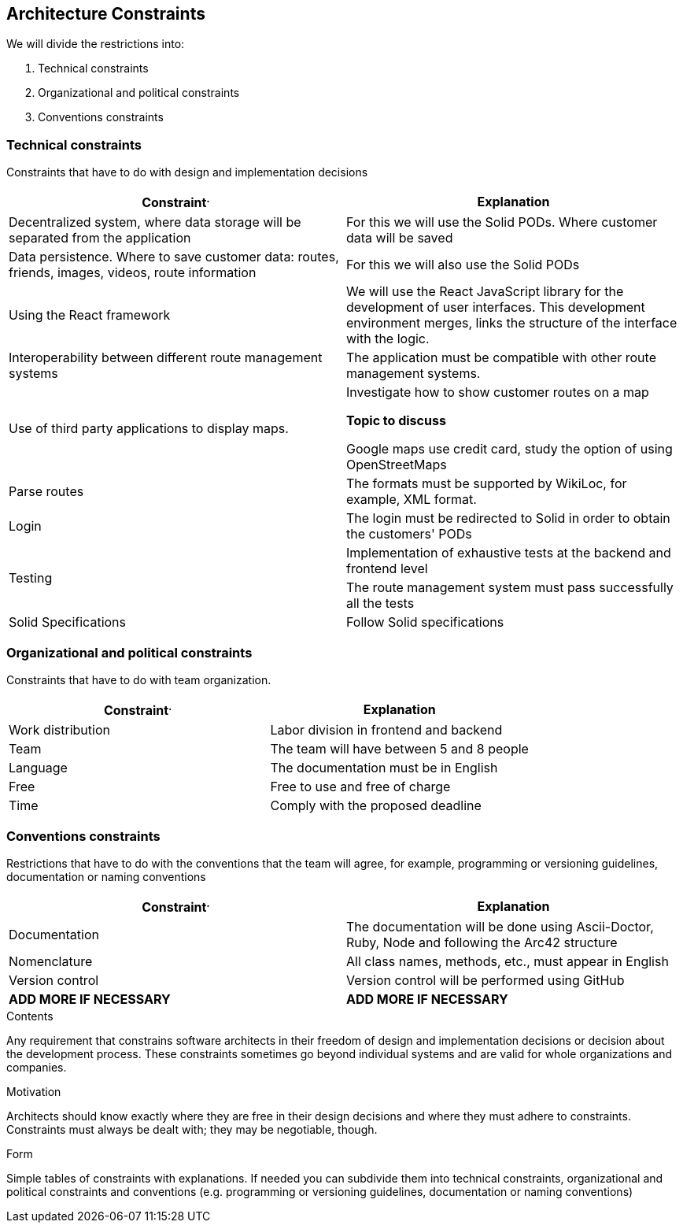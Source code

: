 [[section-architecture-constraints]]
== Architecture Constraints


We will divide the restrictions into:

. Technical constraints
. Organizational and political constraints
. Conventions constraints



=== Technical constraints

Constraints that have to do with design and implementation decisions

|===
^.^|Constraint^.^|Explanation

^.^|Decentralized system, where data storage will be separated from the application
^.^|For this we will use the Solid PODs. Where customer data will be saved
^.^|Data persistence. Where to save customer data: routes, friends, images, videos, route information
^.^|For this we will also use the Solid PODs
^.^|Using the React framework
^.^|We will use the React JavaScript library for the development of user interfaces. This development environment merges, links the structure of the interface with the logic.
^.^|Interoperability between different route management systems
^.^|The application must be compatible with other route management systems.
^.^|Use of third party applications to display maps.
^.^|Investigate how to show customer routes on a map

*Topic to discuss* 

Google maps use credit card, study the option of using OpenStreetMaps
^.^|Parse routes
^.^|The formats must be supported by WikiLoc, for example, XML format.
^.^|Login
^.^|The login must be redirected to Solid in order to obtain the customers' PODs
.2+^.^| Testing
^.^|Implementation of exhaustive tests at the backend and frontend level
^.^| The route management system must pass successfully all the tests 
^.^| Solid Specifications ^.^|Follow Solid specifications
|===

=== Organizational and political constraints
Constraints that have to do with team organization.

|===
^.^|Constraint^.^|Explanation

^.^|Work distribution
^.^|Labor division in frontend and backend
^.^|Team
^.^|The team will have between 5 and 8 people
^.^| Language
^.^| The documentation must be in English
^.^| Free
^.^| Free to use and free of charge
^.^| Time
^.^| Comply with the proposed deadline
|===

=== Conventions constraints
Restrictions that have to do with the conventions that the team will agree, for example, programming or versioning guidelines, documentation or naming conventions

|===
^.^|Constraint^.^|Explanation

^.^|Documentation
^.^|The documentation will be done using Ascii-Doctor, Ruby, Node and following the Arc42 structure
^.^|Nomenclature
^.^|All class names, methods, etc., must appear in English
^.^|Version control
^.^|Version control will be performed using GitHub
^.^| *ADD MORE IF NECESSARY*
^.^| *ADD MORE IF NECESSARY*
|===


[role="arc42help"]
****
.Contents
Any requirement that constrains software architects in their freedom of design and implementation decisions or decision about the development process. These constraints sometimes go beyond individual systems and are valid for whole organizations and companies.

.Motivation
Architects should know exactly where they are free in their design decisions and where they must adhere to constraints.
Constraints must always be dealt with; they may be negotiable, though.

.Form
Simple tables of constraints with explanations.
If needed you can subdivide them into
technical constraints, organizational and political constraints and
conventions (e.g. programming or versioning guidelines, documentation or naming conventions)
****
